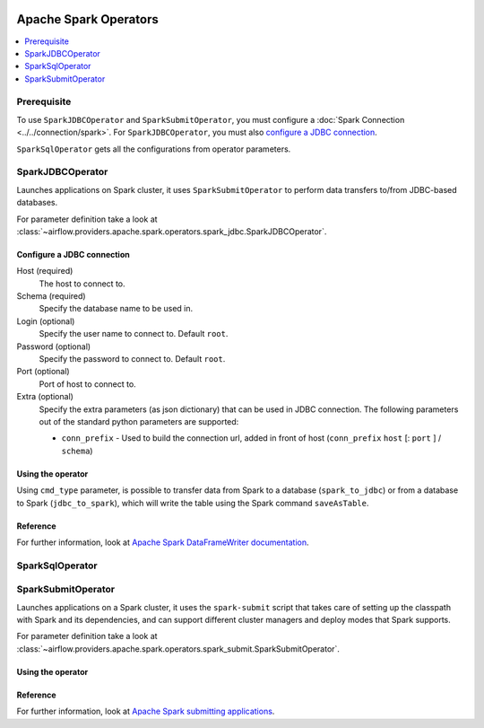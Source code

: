  .. Licensed to the Apache Software Foundation (ASF) under one
    or more contributor license agreements.  See the NOTICE file
    distributed with this work for additional information
    regarding copyright ownership.  The ASF licenses this file
    to you under the Apache License, Version 2.0 (the
    "License"); you may not use this file except in compliance
    with the License.  You may obtain a copy of the License at

 ..   http://www.apache.org/licenses/LICENSE-2.0

 .. Unless required by applicable law or agreed to in writing,
    software distributed under the License is distributed on an
    "AS IS" BASIS, WITHOUT WARRANTIES OR CONDITIONS OF ANY
    KIND, either express or implied.  See the License for the
    specific language governing permissions and limitations
    under the License.


Apache Spark Operators
======================

.. contents::
  :depth: 1
  :local:

Prerequisite
------------

To use ``SparkJDBCOperator`` and ``SparkSubmitOperator``, you must configure a :doc:`Spark Connection <../../connection/spark>`. For ``SparkJDBCOperator``, you must also `configure a JDBC connection`_.

``SparkSqlOperator`` gets all the configurations from operator parameters.

.. _howto/operator:SparkJDBCOperator:

SparkJDBCOperator
-----------------

Launches applications on Spark cluster, it uses ``SparkSubmitOperator`` to perform data transfers to/from JDBC-based databases.

For parameter definition take a look at :class:`~airflow.providers.apache.spark.operators.spark_jdbc.SparkJDBCOperator`.

Configure a JDBC connection
"""""""""""""""""""""""""""

Host (required)
    The host to connect to.

Schema (required)
    Specify the database name to be used in.

Login (optional)
    Specify the user name to connect to. Default ``root``.

Password (optional)
    Specify the password to connect to. Default ``root``.

Port (optional)
    Port of host to connect to.

Extra (optional)
    Specify the extra parameters (as json dictionary) that can be used in JDBC connection. The following parameters out of the standard python parameters are supported:

    * ``conn_prefix`` - Used to build the connection url, added in front of host (``conn_prefix`` ``host`` [: ``port`` ] / ``schema``)

Using the operator
""""""""""""""""""

Using ``cmd_type`` parameter, is possible to transfer data from Spark to a database (``spark_to_jdbc``) or from a database to Spark (``jdbc_to_spark``), which will write the table using the Spark command ``saveAsTable``.

.. exampleinclude:: ../../../../airflow/providers/apache/spark/example_dags/example_spark_dag.py
    :language: python
    :dedent: 4
    :start-after: [START howto_operator_spark_jdbc]
    :end-before: [END howto_operator_spark_jdbc]


Reference
"""""""""

For further information, look at `Apache Spark DataFrameWriter documentation <https://spark.apache.org/docs/2.4.5/api/scala/index.html#org.apache.spark.sql.DataFrameWriter>`_.

.. _howto/operator:SparkSqlOperator:

SparkSqlOperator
----------------

.. _howto/operator:SparkSubmitOperator:

SparkSubmitOperator
-------------------

Launches applications on a Spark cluster, it uses the ``spark-submit`` script that takes care of setting up the classpath with Spark and its dependencies, and can support different cluster managers and deploy modes that Spark supports.

For parameter definition take a look at :class:`~airflow.providers.apache.spark.operators.spark_submit.SparkSubmitOperator`.

Using the operator
""""""""""""""""""

.. exampleinclude:: ../../../../airflow/providers/apache/spark/example_dags/example_spark_dag.py
    :language: python
    :dedent: 4
    :start-after: [START howto_operator_spark_submit]
    :end-before: [END howto_operator_spark_submit]

Reference
"""""""""

For further information, look at `Apache Spark submitting applications <https://spark.apache.org/docs/latest/submitting-applications.html>`_.
